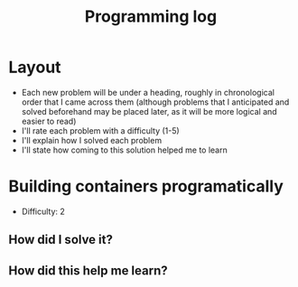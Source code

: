 :PROPERTIES:
:ID:       956c4043-ffaa-45d6-be32-6219c21ea597
:END:
#+title: Programming log
* Layout
- Each new problem will be under a heading, roughly in chronological order that I came across them (although problems that I anticipated and solved beforehand may be placed later, as it will be more logical and easier to read)
- I'll rate each problem with a difficulty (1-5)
- I'll explain how I solved each problem
- I'll state how coming to this solution helped me to learn

* Building containers programatically
- Difficulty: 2
** How did I solve it?

** How did this help me learn?
